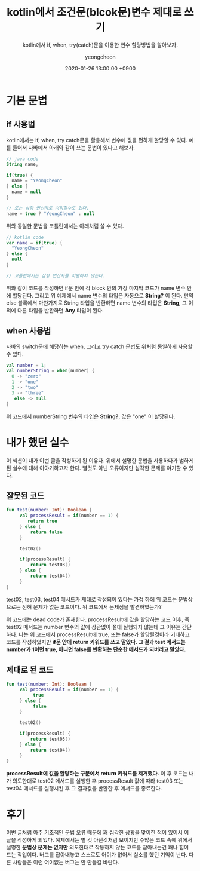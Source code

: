 #+TITLE: kotlin에서 조건문(blcok문)변수 제대로 쓰기
#+SUBTITLE: kotlin에서 if, when, try(catch)문을 이용한 변수 할당방법을 알아보자.
#+AUTHOR: yeongcheon
#+DATE: 2020-01-26 13:00:00 +0900
#+TAGS[]: kotlin
#+DRAFT: false

* 기본 문법
** if 사용법
  kotlin에서는 if, when, try catch문을 활용해서 변수에 값을 편하게 할당할 수 있다. 예를 들어서 자바에서 아래와 같이 쓰는 문법이 있다고 해보자.

  #+BEGIN_SRC kotlin
  // java code
  String name;

  if(true) {
    name = "YeongCheon"
  } else {
    name = null
  }

  // 또는 삼항 연산자로 처리할수도 있다.
  name = true ? "YeongCheon" : null
  #+END_SRC

   위와 동일한 문법을 코틀린에서는 아래처럼 쓸 수 있다.
   #+BEGIN_SRC kotlin
   // kotlin code
   var name = if(true) {
     "YeongCheon"
   } else {
     null
   }

   // 코틀린에서는 삼항 연산자를 지원하지 않는다.
  #+END_SRC

  위와 같이 코드를 작성하면 if문 안에 각 block 안의 가장 마지막 코드가 name 변수 안에 할당된다. 그리고 위 예제에서 name 변수의 타입은 자동으로 *String?* 이 된다. 만약 else 블록에서 마찬가지로 String 타입을 반환하면 name 변수의 타입은 *String*, 그 이외에 다른 타입을 반환하면 *Any* 타입이 된다.

** when 사용법
   자바의 switch문에 해당하는 when, 그리고 try catch 문법도 위처럼 동일하게 사용할 수 있다.

   #+BEGIN_SRC kotlin
   val number = 1;
   val numberString = when(number) {
     0 -> "zero"
     1 -> "one"
     2 -> "two"
     3 -> "three"
  	  else -> null
   }
   #+END_SRC

  위 코드에서 numberString 변수의 타입은 *String?*, 값은 "one" 이 할당된다.

* 내가 했던 실수
  이 섹션이 내가 이번 글을 작성하게 된 이유다. 위에서 설명한 문법을 사용하다가 범하게 된 실수에 대해 이야기하고자 한다. 별것도 아닌 오류이지만 심각한 문제를 야기할 수 있다.

** 잘못된 코드
   #+BEGIN_SRC kotlin
   fun test(number: Int): Boolean {
        val processResult = if(number == 1) {
  	       return true
        } else {
  		    return false
  	   	}

        test02()

        if(processResult) {
            return test03()
        } else {
            return test04()
        }
   }
   #+END_SRC

   test02, test03, test04 메서드가 제대로 작성되어 있다는 가정 하에 위 코드는 문법상으로는 전혀 문제가 없는 코드이다. 위 코드에서 문제점을 발견하였는가?

   위 코드에는 dead code가 존재한다. processResult에 값을 할당하는 코드 이후, 즉 test02 메서드는 number 변수의 값에 상관없이 절대 실행되지 않는데 그 이유는 간단하다. 나는 위 코드에서 processResult에 true, 또는 false가 할당될것이라 기대하고 코드를 작성하였지만 *if문 안에 return 키워드를 쓰고 말았다. 그 결과 test 메서드는 number가 1이면 true, 아니면 false를 반환하는 단순한 메서드가 되버리고 말았다.* 

** 제대로 된 코드
   #+BEGIN_SRC kotlin
   fun test(number: Int): Boolean {
        val processResult = if(number == 1) {
  	         true
        } else {
  		     false
  	   	}

        test02()

        if(processResult) {
            return test03()
        } else {
            return test04()
        }
   }
   #+END_SRC

   *processResult에 값을 할당하는 구문에서 return 키워드를 제거했다.* 이 후 코드는 내가 의도한대로 test02 메서드를 실행한 후 processResult 값에 따라 test03 또는 test04 메서드를 실행시킨 후 그 결과값을 반환한 후 메서드를 종료한다.

* 후기
  이번 글처럼 아주 기초적인 문법 오류 때문에 꽤 심각한 상황을 맞이한 적이 있어서 이 글을 작성하게 되었다. 예제에서는 별 것 아닌것처럼 보이지만 수많은 코드 속에 위에서 설명한 *문법상 문제는 없지만* 의도한대로 작동하지 않는 코드를 잡아내는건 꽤나 힘이 드는 작업이다. 버그를 잡아내놓고 스스로도 어이가 없어서 실소를 했던 기억이 난다. 다른 사람들은 이런 어이없는 버그는 안 만들길 바란다.

